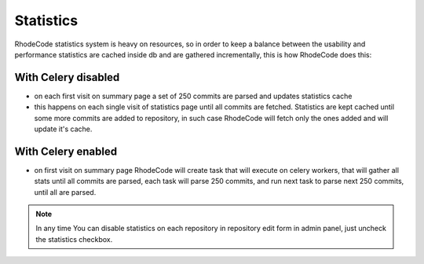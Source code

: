 .. _statistics:


Statistics
==========

RhodeCode statistics system is heavy on resources, so in order to keep a 
balance between the usability and performance statistics are cached inside db
and are gathered incrementally, this is how RhodeCode does this:

With Celery disabled
++++++++++++++++++++

- on each first visit on summary page a set of 250 commits are parsed and
  updates statistics cache
- this happens on each single visit of statistics page until all commits are
  fetched. Statistics are kept cached until some more commits are added to
  repository, in such case RhodeCode will fetch only the ones added and will
  update it's cache.


With Celery enabled
+++++++++++++++++++

- on first visit on summary page RhodeCode will create task that will execute
  on celery workers, that will gather all stats until all commits are parsed,
  each task will parse 250 commits, and run next task to parse next 250 
  commits, until all are parsed.

.. note::
   In any time You can disable statistics on each repository in repository edit
   form in admin panel, just uncheck the statistics checkbox.